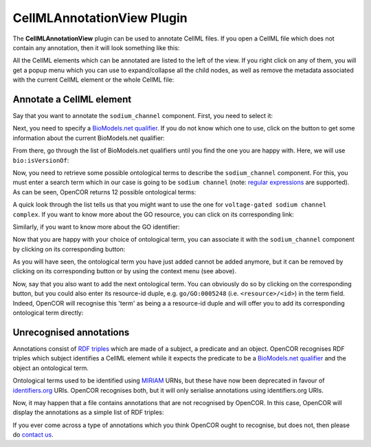 .. _OpenCOR-plugin-cellmlannotationview:

===========================
CellMLAnnotationView Plugin
===========================

The **CellMLAnnotationView** plugin can be used to annotate CellML files. If you open a CellML file which does not contain any annotation, then it will look something like this:

.. image:: ../resources/images/plugins/CellMLAnnotationViewScreenshot01.png
    :align: center
    :width: 60%
    :alt: CellMLAnnotationView plugin: default view

All the CellML elements which can be annotated are listed to the left of the view. If you right click on any of them, you will get a popup menu which you can use to expand/collapse all the child nodes, as well as remove the metadata associated with the current CellML element or the whole CellML file:

.. image:: ../resources/images/plugins/CellMLAnnotationViewScreenshot02.png
    :align: center
    :width: 60%
    :alt: CellMLAnnotationView plugin: context menu

.. _OpenCOR-annotateACellmlElement:

Annotate a CellML element
-------------------------

Say that you want to annotate the ``sodium_channel`` component. First, you need to select it:

.. image:: ../resources/images/plugins/CellMLAnnotationViewScreenshot03.png
    :align: center
    :width: 60%
    :alt: CellMLAnnotationView plugin: select a CellML element

.. |applications-internet|
    image:: ../resources/images/oxygen/categories/applications-internet.png
        :width: 1.1em
        :height: 1.1em

Next, you need to specify a `BioModels.net qualifier <http://biomodels.net/qualifiers/>`_. If you do not know which one to use, click on the |applications-internet| button to get some information about the current BioModels.net qualifier:

.. image:: ../resources/images/plugins/CellMLAnnotationViewScreenshot04.png
    :align: center
    :width: 60%
    :alt: CellMLAnnotationView plugin: select a BioModels.net qualifier

From there, go through the list of BioModels.net qualifiers until you find the one you are happy with. Here, we will use ``bio:isVersionOf``:

.. image:: ../resources/images/plugins/CellMLAnnotationViewScreenshot05.png
    :align: center
    :width: 360px
    :height: 270px
    :alt: CellMLAnnotationView plugin: select bio:isVersionOf as a qualifier

Now, you need to retrieve some possible ontological terms to describe the ``sodium_channel`` component. For this, you must enter a search term which in our case is going to be ``sodium channel`` (note: `regular expressions <http://en.wikipedia.org/wiki/Regular_expression>`_ are supported). As can be seen, OpenCOR returns 12 possible ontological terms:

.. image:: ../resources/images/plugins/CellMLAnnotationViewScreenshot06.png
    :align: center
    :width: 60%
    :alt: CellMLAnnotationView plugin: list of possible ontological terms

A quick look through the list tells us that you might want to use the one for ``voltage-gated sodium channel complex``. If you want to know more about the GO resource, you can click on its corresponding link:

.. image:: ../resources/images/plugins/CellMLAnnotationViewScreenshot07.png
    :align: center
    :width: 60%
    :alt: CellMLAnnotationView plugin: look up some resource information

Similarly, if you want to know more about the GO identifier:

.. image:: ../resources/images/plugins/CellMLAnnotationViewScreenshot08.png
    :align: center
    :width: 60%
    :alt: CellMLAnnotationView plugin: look up some identifier information

.. |list-add|
    image:: ../resources/images/oxygen/actions/list-add.png
        :width: 1.1em
        :height: 1.1em

Now that you are happy with your choice of ontological term, you can associate it with the ``sodium_channel`` component by clicking on its corresponding |list-add| button:

.. image:: ../resources/images/plugins/CellMLAnnotationViewScreenshot09.png
    :align: center
    :width: 60%
    :alt: CellMLAnnotationView plugin: associate an ontological term with a CellML element

.. |list-remove|
    image:: ../resources/images/oxygen/actions/list-remove.png
        :width: 1.1em
        :height: 1.1em

As you will have seen, the ontological term you have just added cannot be added anymore, but it  can be removed by clicking on its corresponding |list-remove| button or by using the context menu (see above).

Now, say that you also want to add the next ontological term. You can obviously do so by clicking on the corresponding |list-add| button, but you could also enter its resource-id duple, e.g. ``go/GO:0005248`` (i.e. ``<resource>/<id>``) in the term field. Indeed, OpenCOR will recognise this 'term' as being a a resource-id duple and will offer you to add its corresponding ontological term directly:

.. image:: ../resources/images/plugins/CellMLAnnotationViewScreenshot10.png
    :align: center
    :width: 60%
    :alt: CellMLAnnotationView plugin: directly associate an ontological term with a CellML element

Unrecognised annotations
------------------------

Annotations consist of `RDF triples <http://www.w3.org/TR/rdf-concepts/#section-triples>`_ which are made of a subject, a predicate and an object. OpenCOR recognises RDF triples which subject identifies a CellML element while it expects the predicate to be a `BioModels.net qualifier <http://biomodels.net/qualifiers/>`_ and the object an ontological term.

Ontological terms used to be identified using `MIRIAM <http://www.ebi.ac.uk/miriam/main/mdb?section=use>`_ URNs, but these have now been deprecated in favour of `identifiers.org <http://www.identifiers.org/>`_ URIs. OpenCOR recognises both, but it will only serialise annotations using identifiers.org URIs.

Now, it may happen that a file contains annotations that are not recognised by OpenCOR. In this case, OpenCOR will display the annotations as a simple list of RDF triples:

.. image:: ../resources/images/plugins/CellMLAnnotationViewScreenshot11.png
    :align: center
    :width: 60%
    :alt: CellMLAnnotationView plugin: unrecognised annotations

If you ever come across a type of annotations which you think OpenCOR ought to recognise, but does not, then please do `contact us <http://www.opencor.ws/user/contactUs.html>`_.
